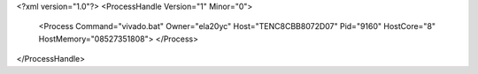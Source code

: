 <?xml version="1.0"?>
<ProcessHandle Version="1" Minor="0">
    <Process Command="vivado.bat" Owner="ela20yc" Host="TENC8CBB8072D07" Pid="9160" HostCore="8" HostMemory="08527351808">
    </Process>
</ProcessHandle>
